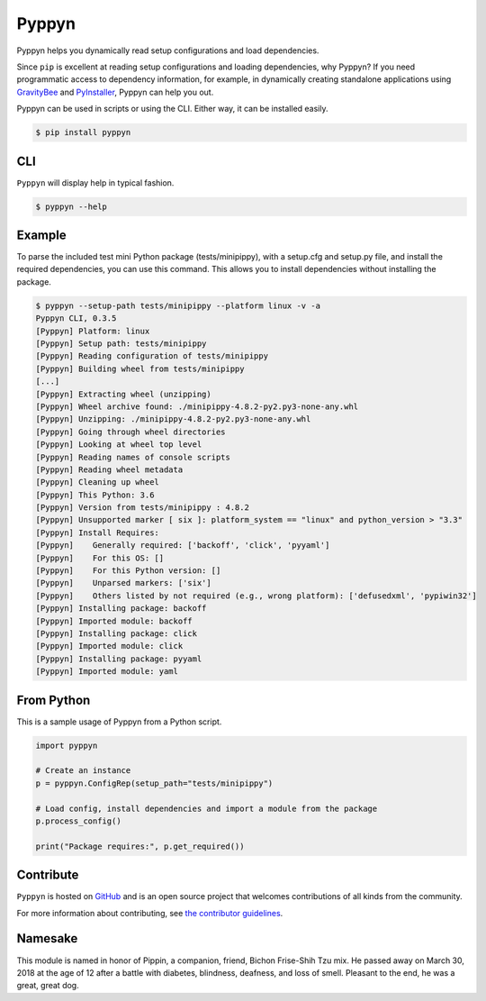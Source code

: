 ======
Pyppyn
======

.. image:: https://img.shields.io/github/license/plus3it/pyppyn.svg
    :target: ./LICENSE
    :alt: License
.. image:: https://travis-ci.org/plus3it/pyppyn.svg?branch=master
    :target: http://travis-ci.org/plus3it/pyppyn
    :alt: Build Status
.. image:: https://img.shields.io/pypi/pyversions/pyppyn.svg
    :target: https://pypi.python.org/pypi/pyppyn
    :alt: Python Version Compatibility
.. image:: https://img.shields.io/pypi/v/pyppyn.svg
    :target: https://pypi.python.org/pypi/pyppyn
    :alt: Version

Pyppyn helps you dynamically read setup configurations and load dependencies.

Since ``pip`` is excellent at reading setup configurations and loading dependencies, why Pyppyn?
If you need programmatic access to dependency information, for
example, in dynamically creating standalone
applications using `GravityBee <https://github.com/plus3it/gravitybee>`_ and `PyInstaller <http://www.pyinstaller.org>`_, Pyppyn can help you out.

Pyppyn can be used in scripts or using the CLI. Either way, it can be
installed easily.

.. code-block:: bash

    $ pip install pyppyn

CLI
===

``Pyppyn`` will display help in typical fashion.

.. code-block:: bash

    $ pyppyn --help

Example
=======

To parse the included test mini Python package (tests/minipippy),
with a setup.cfg and setup.py file, and install the required
dependencies, you can use this command. This allows you to install
dependencies without installing the package.

.. code-block:: bash

    $ pyppyn --setup-path tests/minipippy --platform linux -v -a
    Pyppyn CLI, 0.3.5
    [Pyppyn] Platform: linux
    [Pyppyn] Setup path: tests/minipippy
    [Pyppyn] Reading configuration of tests/minipippy
    [Pyppyn] Building wheel from tests/minipippy
    [...]
    [Pyppyn] Extracting wheel (unzipping)
    [Pyppyn] Wheel archive found: ./minipippy-4.8.2-py2.py3-none-any.whl
    [Pyppyn] Unzipping: ./minipippy-4.8.2-py2.py3-none-any.whl
    [Pyppyn] Going through wheel directories
    [Pyppyn] Looking at wheel top level
    [Pyppyn] Reading names of console scripts
    [Pyppyn] Reading wheel metadata
    [Pyppyn] Cleaning up wheel
    [Pyppyn] This Python: 3.6
    [Pyppyn] Version from tests/minipippy : 4.8.2
    [Pyppyn] Unsupported marker [ six ]: platform_system == "linux" and python_version > "3.3"
    [Pyppyn] Install Requires:
    [Pyppyn] 	Generally required: ['backoff', 'click', 'pyyaml']
    [Pyppyn] 	For this OS: []
    [Pyppyn] 	For this Python version: []
    [Pyppyn] 	Unparsed markers: ['six']
    [Pyppyn] 	Others listed by not required (e.g., wrong platform): ['defusedxml', 'pypiwin32']
    [Pyppyn] Installing package: backoff
    [Pyppyn] Imported module: backoff
    [Pyppyn] Installing package: click
    [Pyppyn] Imported module: click
    [Pyppyn] Installing package: pyyaml
    [Pyppyn] Imported module: yaml


From Python
===========

This is a sample usage of Pyppyn from a Python script.

.. code-block:: python

    import pyppyn

    # Create an instance
    p = pyppyn.ConfigRep(setup_path="tests/minipippy")

    # Load config, install dependencies and import a module from the package
    p.process_config()

    print("Package requires:", p.get_required())

Contribute
==========

``Pyppyn`` is hosted on `GitHub <http://github.com/plus3it/pyppyn>`_ and is an open source project that welcomes contributions of all kinds from the community.

For more information about contributing, see `the contributor guidelines <CONTRIBUTING.md>`_.

Namesake
========

This module is named in
honor of Pippin, a companion, friend, Bichon Frise-Shih Tzu mix. He
passed away on March 30, 2018 at the age of 12 after a battle with
diabetes, blindness, deafness, and loss of smell. Pleasant to the
end, he was a great, great dog.

